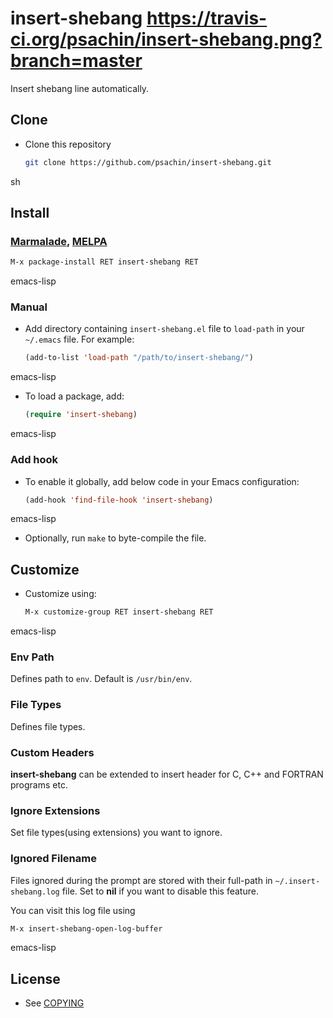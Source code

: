 * insert-shebang [[https://travis-ci.org/psachin/insert-shebang.png?branch=master][https://travis-ci.org/psachin/insert-shebang.png?branch=master]]
  Insert shebang line automatically.

** Clone
     - Clone this repository
       #+BEGIN_SRC sh
         git clone https://github.com/psachin/insert-shebang.git
       #+END_SRC sh

** Install
*** [[http://marmalade-repo.org/packages/insert-shebang][Marmalade]], [[http://melpa.milkbox.net/#/insert-shebang][MELPA]] [[http://melpa.org/#/insert-shebang][file:http://melpa.org/packages/insert-shebang-badge.svg]]
       #+BEGIN_SRC emacs-lisp
         M-x package-install RET insert-shebang RET
       #+END_SRC emacs-lisp
*** Manual
     - Add directory containing =insert-shebang.el= file to
       =load-path= in your =~/.emacs= file. For example:
       #+BEGIN_SRC emacs-lisp
         (add-to-list 'load-path "/path/to/insert-shebang/")
       #+END_SRC emacs-lisp

     - To load a package, add:
       #+BEGIN_SRC emacs-lisp
         (require 'insert-shebang)
       #+END_SRC emacs-lisp

*** Add hook
     - To enable it globally, add below code in your Emacs configuration:
      #+BEGIN_SRC emacs-lisp
        (add-hook 'find-file-hook 'insert-shebang)
      #+END_SRC emacs-lisp

     - Optionally, run =make= to byte-compile the file.

** Customize
   - Customize using:
     #+BEGIN_SRC emacs-lisp
       M-x customize-group RET insert-shebang RET
     #+END_SRC emacs-lisp
*** Env Path
    Defines path to =env=. Default is =/usr/bin/env=.
*** File Types
    Defines file types.
*** Custom Headers
    *insert-shebang* can be extended to insert header for C, C++ and
    FORTRAN programs etc.
*** Ignore Extensions
    Set file types(using extensions) you want to ignore.
*** Ignored Filename
    Files ignored during the prompt are stored with their full-path
    in =~/.insert-shebang.log= file. Set to *nil* if you want to
    disable this feature.

    You can visit this log file using
    #+BEGIN_SRC emacs-lisp
      M-x insert-shebang-open-log-buffer
    #+END_SRC emacs-lisp

** License
   - See [[https://github.com/psachin/insert-shebang/blob/master/COPYING][COPYING]]
